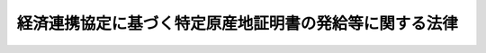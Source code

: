 .. _H16HO143:

========================================================
経済連携協定に基づく特定原産地証明書の発給等に関する法律
========================================================

.. raw:: html
    
    
    <b>経済連携協定に基づく特定原産地証明書の発給等に関する法律<br>
    （平成十六年十一月二十五日法律第百四十三号）</b><br><br><div align="right">最終改正：平成二一年七月一七日法律第八四号</div><br><a name="0000000000000000000000000000000000000000000000000000000000000000000000000000000"></a>
    <br>
    　<a href="#1000000000001000000000000000000000000000000000000000000000000000000000000000000" target="data">第一章　総則（第一条・第二条）</a>
    <br>
    　<a href="#1000000000002000000000000000000000000000000000000000000000000000000000000000000" target="data">第二章　第一種特定原産地証明書の発給等（第三条―第七条）</a>
    <br>
    　<a href="#1000000000002002000000000000000000000000000000000000000000000000000000000000000" target="data">第二章の二　第二種特定原産地証明書を作成する者の認定等（第七条の二―第七条の十三）</a>
    <br>
    　<a href="#1000000000003000000000000000000000000000000000000000000000000000000000000000000" target="data">第三章　指定発給機関（第八条―第二十五条）  </a>
    <br>
    　<a href="#1000000000004000000000000000000000000000000000000000000000000000000000000000000" target="data">第四章　第一種特定原産地証明書の発給の決定の取消し等（第二十六条―第二十九条）    </a>
    <br>
    　<a href="#1000000000005000000000000000000000000000000000000000000000000000000000000000000" target="data">第五章　雑則（第三十条―第三十三条の三）  </a>
    <br>
    　<a href="#1000000000006000000000000000000000000000000000000000000000000000000000000000000" target="data">第六章　罰則（第三十四条―第四十条） </a>
    <br>
    　<a href="#5000000000000000000000000000000000000000000000000000000000000000000000000000000" target="data">附則</a>
    <br><p>　　　<b><a name="1000000000001000000000000000000000000000000000000000000000000000000000000000000">第一章　総則</a>
    </b>
    </p><p>
    </p><div class="arttitle"><a name="1000000000000000000000000000000000000000000000000100000000000000000000000000000">（目的）</a>
    </div><div class="item"><b>第一条</b>
    <a name="1000000000000000000000000000000000000000000000000100000000001000000000000000000"></a>
    　この法律は、経済連携協定の適確な実施を確保するため、特定原産地証明書の発給等を適正かつ確実に行うための措置を講じ、もって我が国の輸出貿易の健全な発展に寄与することを目的とする。
    </div>
    
    <p>
    </p><div class="arttitle"><a name="1000000000000000000000000000000000000000000000000200000000000000000000000000000">（定義）</a>
    </div><div class="item"><b>第二条</b>
    <a name="1000000000000000000000000000000000000000000000000200000000001000000000000000000"></a>
    　この法律において「経済連携協定」とは、世界貿易機関を設立するマラケシュ協定附属書一Ａの千九百九十四年の関税及び貿易に関する一般協定第二十四条８（ｂ）に規定する自由貿易地域を設定するための措置その他貿易の自由化、投資の円滑化等の措置を総合的に講ずることにより我が国と我が国以外の締約国との間の経済上の連携を強化する条約その他の国際約束であって、その適確な実施を確保するためこの法律に基づく措置を講ずることが必要なものをいう。
    </div>
    <div class="item"><b><a name="1000000000000000000000000000000000000000000000000200000000002000000000000000000">２</a>
    </b>
    　この法律において「特定原産品」とは、本邦から経済連携協定の締約国たる外国（以下この項において「締約国」という。）又は経済連携協定の規定により当該締約国の<a href="/cgi-bin/idxrefer.cgi?H_FILE=%8f%ba%93%f1%8b%e3%96%40%98%5a%88%ea&amp;REF_NAME=%8a%d6%90%c5%96%40&amp;ANCHOR_F=&amp;ANCHOR_T=" target="inyo">関税法</a>
    令（<a href="/cgi-bin/idxrefer.cgi?H_FILE=%8f%ba%93%f1%8b%e3%96%40%98%5a%88%ea&amp;REF_NAME=%8a%d6%90%c5%96%40&amp;ANCHOR_F=&amp;ANCHOR_T=" target="inyo">関税法</a>
    （昭和二十九年法律第六十一号）、<a href="/cgi-bin/idxrefer.cgi?H_FILE=%96%be%8e%6c%8e%4f%96%40%8c%dc%8e%6c&amp;REF_NAME=%8a%d6%90%c5%92%e8%97%a6%96%40&amp;ANCHOR_F=&amp;ANCHOR_T=" target="inyo">関税定率法</a>
    （明治四十三年法律第五十四号）その他の関税に関する法律に相当する法令をいう。第三十一条において同じ。）が適用される当該締約国以外の外国（以下この項において「協定適用国」という。）に輸出される物品であって、当該経済連携協定に基づく関税率の適用を受けるための要件（当該締約国又は協定適用国（以下「締約国等」という。）において当該経済連携協定に基づく関税率を適用することに関して権限を有する当局（以下「権限ある当局」という。）のみが確認できるものを除く。）を満たすものをいう。
    </div>
    <div class="item"><b><a name="1000000000000000000000000000000000000000000000000200000000003000000000000000000">３</a>
    </b>
    　この法律において「第一種特定原産地証明書」とは、本邦から政令で定める経済連携協定の締約国等に輸出される物品が特定原産品であることを当該締約国等の権限ある当局に対し証明する書類であって、経済産業大臣が発給し、又は当該経済連携協定に基づく国の事務として第八条第一項の指定発給機関が発給するものをいう。
    </div>
    <div class="item"><b><a name="1000000000000000000000000000000000000000000000000200000000004000000000000000000">４</a>
    </b>
    　この法律において「第二種特定原産地証明書」とは、本邦から政令で定める経済連携協定の締約国等に輸出される物品が特定原産品であることを当該締約国等の権限ある当局に対し証明する書類であって、第七条の二第一項の規定により当該物品の輸出をしようとする者が作成するものをいう。
    </div>
    <div class="item"><b><a name="1000000000000000000000000000000000000000000000000200000000005000000000000000000">５</a>
    </b>
    　この法律において「特定原産地証明書」とは、第一種特定原産地証明書及び第二種特定原産地証明書をいう。
    </div>
    
    
    <p>　　　<b><a name="1000000000002000000000000000000000000000000000000000000000000000000000000000000">第二章　第一種特定原産地証明書の発給等</a>
    </b>
    </p><p>
    </p><div class="arttitle"><a name="1000000000000000000000000000000000000000000000000300000000000000000000000000000">（第一種特定原産地証明書の発給の申請）</a>
    </div><div class="item"><b>第三条</b>
    <a name="1000000000000000000000000000000000000000000000000300000000001000000000000000000"></a>
    　前条第三項の政令で定める経済連携協定の締約国等に輸出される物品について、その輸出をしようとする者その他経済産業省令で定める者は、経済産業大臣に対し、第一種特定原産地証明書の発給を申請することができる。
    </div>
    <div class="item"><b><a name="1000000000000000000000000000000000000000000000000300000000002000000000000000000">２</a>
    </b>
    　前項の発給を受けようとする者（以下「発給申請者」という。）は、同項の物品の最終の仕向国（第七条の九第二項及び第二十八条において単に「仕向国」という。）を特定する事項その他の経済産業省令で定める事項を記載した申請書（以下「発給申請書」という。）に、当該物品が特定原産品であることを明らかにする資料を添えて、これを経済産業大臣に提出しなければならない。
    </div>
    <div class="item"><b><a name="1000000000000000000000000000000000000000000000000300000000003000000000000000000">３</a>
    </b>
    　発給申請者がその申請に係る物品の生産者でない場合には、当該発給申請者は、当該生産者に、その同意を得て、当該物品が特定原産品であることを明らかにする資料を経済産業大臣に直接に提出させることができる。
    </div>
    <div class="item"><b><a name="1000000000000000000000000000000000000000000000000300000000004000000000000000000">４</a>
    </b>
    　発給申請者は、前項の規定により生産者が同項の資料を提出したときは、発給申請書にその旨を記載することをもって第二項の規定による資料の提出に代えることができる。
    </div>
    <div class="item"><b><a name="1000000000000000000000000000000000000000000000000300000000005000000000000000000">５</a>
    </b>
    　発給申請者がその申請に係る物品（前条第三項の政令で定める経済連携協定のうち政令で定めるものの締約国等に輸出されるものに限る。）の生産者でない場合には、当該発給申請者は、第二項の規定による資料の提出に代えて、当該生産者その他経済産業省令で定める者から、その同意を得て、当該物品が特定原産品であることを誓約する書面（以下「第一種原産品誓約書」という。）の交付を受け、これを経済産業大臣に提出することができる。
    </div>
    <div class="item"><b><a name="1000000000000000000000000000000000000000000000000300000000006000000000000000000">６</a>
    </b>
    　前項の第一種原産品誓約書には、同項の物品が特定原産品であることを誓約する旨及び次に掲げる事項が記載されていなければならない。
    <div class="number"><b><a name="1000000000000000000000000000000000000000000000000300000000006000000001000000000">一</a>
    </b>
    　第一種原産品誓約書を交付する者の氏名又は名称及び住所
    </div>
    <div class="number"><b><a name="1000000000000000000000000000000000000000000000000300000000006000000002000000000">二</a>
    </b>
    　第一種原産品誓約書の交付年月日
    </div>
    <div class="number"><b><a name="1000000000000000000000000000000000000000000000000300000000006000000003000000000">三</a>
    </b>
    　物品の品名
    </div>
    <div class="number"><b><a name="1000000000000000000000000000000000000000000000000300000000006000000004000000000">四</a>
    </b>
    　その他経済産業省令で定める事項
    </div>
    </div>
    <div class="item"><b><a name="1000000000000000000000000000000000000000000000000300000000007000000000000000000">７</a>
    </b>
    　第一項の申請の手続、発給申請書の様式、第三項の規定による資料の提出の手続及び第一種原産品誓約書の様式に関し必要な事項は、経済産業省令で定める。
    </div>
    
    <p>
    </p><div class="arttitle"><a name="1000000000000000000000000000000000000000000000000400000000000000000000000000000">（第一種特定原産地証明書の発給）</a>
    </div><div class="item"><b>第四条</b>
    <a name="1000000000000000000000000000000000000000000000000400000000001000000000000000000"></a>
    　経済産業大臣は、前条第一項の申請があった場合には、経済産業省令で定めるところにより審査を行い、同項の物品が特定原産品であると認めるときは、遅滞なく、経済産業省令で定める標章を付した第一種特定原産地証明書を発給しなければならない。
    </div>
    <div class="item"><b><a name="1000000000000000000000000000000000000000000000000400000000002000000000000000000">２</a>
    </b>
    　経済産業大臣は、前項の発給に際し、第一種特定原産地証明書の発給を受ける者に、その者が当該発給に係る経済連携協定上留意すべき事項として経済産業省令で定める事項を記載した書面を交付しなければならない。
    </div>
    <div class="item"><b><a name="1000000000000000000000000000000000000000000000000400000000003000000000000000000">３</a>
    </b>
    　経済産業大臣は、前条第三項の規定により提出された資料について審査を行い、第一種特定原産地証明書を発給したときは、当該第一種特定原産地証明書の発給後速やかに、当該資料を提出した生産者（以下「証明資料提出者」という。）に対し、その旨及びその年月日を通知するとともに、当該証明資料提出者が当該発給に係る経済連携協定上留意すべき事項として経済産業省令で定める事項を記載した書面を交付しなければならない。
    </div>
    <div class="item"><b><a name="1000000000000000000000000000000000000000000000000400000000004000000000000000000">４</a>
    </b>
    　経済産業大臣は、前条第五項の規定により第一種原産品誓約書の提出を受けたときは、当該第一種原産品誓約書を発給申請者に交付した者（以下「第一種原産品誓約書交付者」という。）に対し、その旨を通知しなければならない。
    </div>
    <div class="item"><b><a name="1000000000000000000000000000000000000000000000000400000000005000000000000000000">５</a>
    </b>
    　経済産業大臣は、前条第五項の規定により提出された第一種原産品誓約書について審査を行い、第一種特定原産地証明書を発給したときは、当該第一種特定原産地証明書の発給後速やかに、当該第一種原産品誓約書交付者に対し、その旨及びその年月日を通知するとともに、当該第一種原産品誓約書交付者が当該発給に係る経済連携協定上留意すべき事項として経済産業省令で定める事項を記載した書面を交付しなければならない。
    </div>
    <div class="item"><b><a name="1000000000000000000000000000000000000000000000000400000000006000000000000000000">６</a>
    </b>
    　前各項に定めるもののほか、第一種特定原産地証明書の様式及び発給、再発給その他の手続に関し必要な事項は、経済産業省令で定める。
    </div>
    
    <p>
    </p><div class="arttitle"><a name="1000000000000000000000000000000000000000000000000500000000000000000000000000000">（発給申請書等の保存）</a>
    </div><div class="item"><b>第五条</b>
    <a name="1000000000000000000000000000000000000000000000000500000000001000000000000000000"></a>
    　経済産業大臣は、政令で定めるところにより、発給申請者及び証明資料提出者から提出された発給申請書及び第一種原産品誓約書並びに資料を保存しなければならない。
    </div>
    
    <p>
    </p><div class="arttitle"><a name="1000000000000000000000000000000000000000000000000600000000000000000000000000000">（特定原産品でなかったこと等の通知）</a>
    </div><div class="item"><b>第六条</b>
    <a name="1000000000000000000000000000000000000000000000000600000000001000000000000000000"></a>
    　第一種特定原産地証明書の発給を受けた者（以下「証明書受給者」という。）は、当該第一種特定原産地証明書の発給を受けた日以後経済産業省令で定める期間を経過する日までの間において次に掲げる事実を知ったときは、経済産業大臣その他経済産業省令で定める者に対し、遅滞なくその旨を書面により通知しなければならない。ただし、その事実が第二号又は第三号に掲げるものであって経済産業省令で定める軽微なものであるときは、この限りでない。
    <div class="number"><b><a name="1000000000000000000000000000000000000000000000000600000000001000000001000000000">一</a>
    </b>
    　当該第一種特定原産地証明書の発給を受けた物品が特定原産品でなかったこと。
    </div>
    <div class="number"><b><a name="1000000000000000000000000000000000000000000000000600000000001000000002000000000">二</a>
    </b>
    　前号に掲げるもののほか、当該証明書受給者が提出した発給申請書の記載、資料の内容又は第一種原産品誓約書の記載に誤りがあったことにより当該第一種特定原産地証明書の記載に誤りが生じたこと。
    </div>
    <div class="number"><b><a name="1000000000000000000000000000000000000000000000000600000000001000000003000000000">三</a>
    </b>
    　当該第一種特定原産地証明書に記載された事項に変更があったこと。
    </div>
    </div>
    <div class="item"><b><a name="1000000000000000000000000000000000000000000000000600000000002000000000000000000">２</a>
    </b>
    　第四条第三項の規定により通知を受けた証明資料提出者（以下「特定証明資料提出者」という。）は、当該通知に係る証明書受給者が当該通知に係る第一種特定原産地証明書の発給を受けた日以後前項の経済産業省令で定める期間を経過する日までの間において次に掲げる事実を知ったときは、経済産業大臣その他経済産業省令で定める者に対し、遅滞なくその旨を書面により通知しなければならない。ただし、その事実が第二号に掲げるものであって経済産業省令で定める軽微なものであるときは、この限りでない。
    <div class="number"><b><a name="10000000000000000000000000000000000000000000000006000000000020000000010%E6%9C%9F%E9%96%93%E3%82%92%E7%B5%8C%E9%81%8E%E3%81%99%E3%82%8B%E6%97%A5%E3%81%BE%E3%81%A7%E3%81%AE%E9%96%93%E3%80%81%E4%BF%9D%E5%AD%98%E3%81%97%E3%81%AA%E3%81%91%E3%82%8C%E3%81%B0%E3%81%AA%E3%82%89%E3%81%AA%E3%81%84%E3%80%82%E3%81%9F%E3%81%A0%E3%81%97%E3%80%81%E5%BD%93%E8%A9%B2%E4%BA%A4%E4%BB%98%E3%81%AE%E6%97%A5%E3%81%8B%E3%82%89%E5%BD%93%E8%A9%B2%E7%AC%AC%E4%B8%80%E7%A8%AE%E5%8E%9F%E7%94%A3%E5%93%81%E8%AA%93%E7%B4%84%E6%9B%B8%E3%81%AB%E4%BF%82%E3%82%8B%E7%AC%AC%E4%B8%80%E7%A8%AE%E7%89%B9%E5%AE%9A%E5%8E%9F%E7%94%A3%E5%9C%B0%E8%A8%BC%E6%98%8E%E6%9B%B8%E3%81%AE%E7%99%BA%E7%B5%A6%E3%81%8C%E3%81%95%E3%82%8C%E3%82%8B%E3%81%9F%E3%82%81%E3%81%AB%E9%80%9A%E5%B8%B8%E5%BF%85%E8%A6%81%E3%81%A8%E8%AA%8D%E3%82%81%E3%82%89%E3%82%8C%E3%82%8B%E6%9C%9F%E9%96%93%E3%82%92%E7%B5%8C%E9%81%8E%E3%81%99%E3%82%8B%E6%97%A5%E3%81%BE%E3%81%A7%E3%81%AE%E9%96%93%E3%81%AB%E7%AC%AC%E5%9B%9B%E6%9D%A1%E7%AC%AC%E4%BA%94%E9%A0%85%E3%81%AE%E8%A6%8F%E5%AE%9A%E3%81%AB%E3%82%88%E3%82%8B%E5%BD%93%E8%A9%B2%E7%AC%AC%E4%B8%80%E7%A8%AE%E7%89%B9%E5%AE%9A%E5%8E%9F%E7%94%A3%E5%9C%B0%E8%A8%BC%E6%98%8E%E6%9B%B8%E3%82%92%E7%99%BA%E7%B5%A6%E3%81%97%E3%81%9F%E6%97%A8%E3%81%AE%E9%80%9A%E7%9F%A5%E3%82%92%E5%8F%97%E3%81%91%E3%81%AA%E3%81%8B%E3%81%A3%E3%81%9F%E3%81%A8%E3%81%8D%E3%81%AF%E3%80%81%E3%81%93%E3%81%AE%E9%99%90%E3%82%8A%E3%81%A7%E3%81%AA%E3%81%84%E3%80%82%0A&lt;/DIV&gt;%0A%0A%0A&lt;P&gt;%E3%80%80%E3%80%80%E3%80%80&lt;B&gt;&lt;A%20NAME=">第二章の二　第二種特定原産地証明書を作成する者の認定等</a>
    </b>
    <p>
    </p><div class="arttitle"><a name="1000000000000000000000000000000000000000000000000700200000000000000000000000000">（認定）</a>
    </div><div class="item"><b>第七条の二</b>
    <a name="1000000000000000000000000000000000000000000000000700200000001000000000000000000"></a>
    　第二条第四項の政令で定める経済連携協定の締約国等に輸出される物品について、その輸出をしようとする者は、当該経済連携協定ごとに、経済産業大臣の認定を受けて、第二種特定原産地証明書の作成をすることができる。
    </div>
    <div class="item"><b><a name="1000000000000000000000000000000000000000000000000700200000002000000000000000000">２</a>
    </b>
    　前項の認定を受けようとする者（第七条の四第一項及び第三十六条第四号において「認定申請者」という。）は、次に掲げる事項を記載した申請書（次項及び同号において「認定申請書」という。）に、第七条の四第一項に規定する認定の基準に適合していることを証する書類その他経済産業省令で定める書類を添えて、これを経済産業大臣に提出しなければならない。
    <div class="number"><b><a name="1000000000000000000000000000000000000000000000000700200000002000000001000000000">一</a>
    </b>
    　氏名又は名称及び住所
    </div>
    <div class="number"><b><a name="1000000000000000000000000000000000000000000000000700200000002000000002000000000">二</a>
    </b>
    　第二種特定原産地証明書の作成に係る業務を行う事務所の所在地
    </div>
    <div class="number"><b><a name="1000000000000000000000000000000000000000000000000700200000002000000003000000000">三</a>
    </b>
    　認定の申請に係る経済連携協定の名称
    </div>
    <div class="number"><b><a name="1000000000000000000000000000000000000000000000000700200000002000000004000000000">四</a>
    </b>
    　前項の物品の品名
    </div>
    <div class="number"><b><a name="1000000000000000000000000000000000000000000000000700200000002000000005000000000">五</a>
    </b>
    　その他経済産業省令で定める事項
    </div>
    </div>
    <div class="item"><b><a name="1000000000000000000000000000000000000000000000000700200000003000000000000000000">３</a>
    </b>
    　前二項に定めるもののほか、第一項の認定の申請の手続及び認定申請書の様式に関し必要な事項は、経済産業省令で定める。
    </div>
    
    <p>
    </p><div class="arttitle"><a name="1000000000000000000000000000000000000000000000000700300000000000000000000000000">（欠格条項）</a>
    </div><div class="item"><b>第七条の三</b>
    <a name="1000000000000000000000000000000000000000000000000700300000001000000000000000000"></a>
    　次の各号のいずれかに該当する者は、前条第一項の認定を受けることができない。
    <div class="number"><b><a name="1000000000000000000000000000000000000000000000000700300000001000000001000000000">一</a>
    </b>
    　この法律又はこの法律に基づく命令の規定に違反し、罰金以上の刑に処せられ、その執行を終わり、又は執行を受けることがなくなった日から一年を経過しない者
    </div>
    <div class="number"><b><a name="1000000000000000000000000000000000000000000000000700300000001000000002000000000">二</a>
    </b>
    　第七条の十三第一項の規定により認定を取り消され、その取消しの日から一年を経過しない者
    </div>
    <div class="number"><b><a name="1000000000000000000000000000000000000000000000000700300000001000000003000000000">三</a>
    </b>
    　法人であって、その業務を行う役員のうちに前二号のいずれかに該当する者があるもの
    </div>
    </div>
    
    <p>
    </p><div class="arttitle"><a name="1000000000000000000000000000000000000000000000000700400000000000000000000000000">（認定の基準等）</a>
    </div><div class="item"><b>第七条の四</b>
    <a name="1000000000000000000000000000000000000000000000000700400000001000000000000000000"></a>
    　経済産業大臣は、認定申請者が第二種特定原産地証明書の作成に係る業務を適正かつ確実に行うに足りる知識及び能力を有するものとし定ごとに経済産業省令で定める基準に適合していると認めるときでなければ、その認定をしてはならない。
    </div>
    <div class="item"><b><a name="1000000000000000000000000000000000000000000000000700400000002000000000000000000">２</a>
    </b>
    　経済産業大臣は、前項の認定をしたときは、遅滞なく、認定を受けた者（以下「認定輸出者」という。）に対し、当該認定に係る経済連携協定ごとの認定番号を経済産業省令で定める方法により通知するとともに、当該認定輸出者が当該認定に係る経済連携協定上留意すべき事項として経済産業省令で定める事項を記載した書面を交付しなければならない。
    </div>
    <div class="item"><b><a name="1000000000000000000000000000000000000000000000000700400000003000000000000000000">３</a>
    </b>
    　前項に定めるもののほか、第一項の認定の手続に関し必要な事項は、経済産業省令で定める。
    </div>
    
    <p>
    </p><div class="arttitle"><a name="1000000000000000000000000000000000000000000000000700500000000000000000000000000">（認定の更新）</a>
    </div><div class="item"><b>第七条の五</b>
    <a name="1000000000000000000000000000000000000000000000000700500000001000000000000000000"></a>
    　第七条の二第一項の認定は、経済産業省令で定める期間ごとにその更新を受けなければ、その期間の経過によって、その効力を失う。
    </div>
    <div class="item"><b><a name="1000000000000000000000000000000000000000000000000700500000002000000000000000000">２</a>
    </b>
    　第七条の二第二項及び第三項並びに前二条の規定は、前項の認定の更新について準用する。
    </div>
    
    <p>
    </p><div class="arttitle"><a name="1000000000000000000000000000000000000000000000000700600000000000000000000000000">（変更の届出）</a>
    </div><div class="item"><b>第七条の六</b>
    <a name="1000000000000000000000000000000000000000000000000700600000001000000000000000000"></a>
    　認定輸出者は、第七条の二第二項第一号に掲げる事項に変更があったときは遅滞なく、同項第二号又は第四号に掲げる事項を変更しようとするときはあらかじめ、その旨を経済産業大臣に届け出なければならない。
    </div>
    
    <p>
    </p><div class="arttitle"><a name="1000000000000000000000000000000000000000000000000700700000000000000000000000000">（帳簿の記載）</a>
    </div><div class="item"><b>第七条の七</b>
    <a name="1000000000000000000000000000000000000000000000000700700000001000000000000000000"></a>
    　認定輸出者は、経済産業省令で定めるところにより、帳簿を備え、第二種特定原産地証明書の作成に関し経済産業省令で定める事項を記載し、これを保存しなければならない。
    </div>
    
    <p>
    </p><div class="arttitle"><a name="1000000000000000000000000000000000000000000000000700800000000000000000000000000">（第二種原産品誓約書の交付を受けた認定輸出者による通知等）</a>
    </div><div class="item"><b>第七条の八</b>
    <a name="1000000000000000000000000000000000000000000000000700800000001000000000000000000"></a>
    　認定輸出者が第二種特定原産地証明書の作成に係る物品の生過する日までの間において次に掲げる事実を知ったときは、経済産業大臣に対し、遅滞なくその旨を書面により通知しなければならない。ただし、その事実が第二号若しくは第三号に掲げるものであって経済産業省令で定める軽微なものであるとき、又は当該第二種特定原産地証明書を当該証明の用に供しないこととしたときは、この限りでない。
    <div class="number"><b><a name="1000000000000000000000000000000000000000000000000700900000001000000001000000000">一</a>
    </b>
    　当該第二種特定原産地証明書が作成された物品が特定原産品でなかったこと。
    </div>
    <div class="number"><b><a name="1000000000000000000000000000000000000000000000000700900000001000000002000000000">二</a>
    </b>
    　前号に掲げるもののほか、当該第二種特定原産地証明書の記載に誤りがあったこと。
    </div>
    <div class="number"><b><a name="1000000000000000000000000000000000000000000000000700900000001000000003000000000">三</a>
    </b>
    　当該第二種特定原産地証明書に記載された事項に変更があったこと。
    </div>
    </div>
    <div class="item"><b><a name="1000000000000000000000000000000000000000000000000700900000002000000000000000000">２</a>
    </b>
    　経済産業大臣は、前項の通知（同項第一号に掲げる事実に係るものに限る。）を受けたときは、当該第二種特定原産地証明書が作成された物品の仕向国の権限ある当局に対し、速やかにその旨を通報しなければならない。
    </div>
    
    <p>
    </p><div class="arttitle"><a name="1000000000000000000000000000000000000000000000000701000000000000000000000000000">（書類の保存）</a>
    </div><div class="item"><b>第七条の十</b>
    <a name="1000000000000000000000000000000000000000000000000701000000001000000000000000000"></a>
    　認定輸出者は、第二種特定原産地証明書を作成した物品に関する書類で経済産業省令で定めるものを、当該第二種特定原産地証明書の作成の日以後経済産業省令で定める期間を経過する日までの間、保存しなければならない。ただし、当該第二種特定原産地証明書を当該証明の用に供しないこととしたときは、この限りでない。
    </div>
    <div class="item"><b><a name="1000000000000000000000000000000000000000000000000701000000002000000000000000000">２</a>
    </b>
    　第二種原産品誓約書交付者は、第二種特定原産地証明書の作成の用に供された第二種原産品誓約書に係る物品に関する書類で経済産業省令で定めるものを、当該第二種原産品誓約書の交付の日以後経済産業省令で定める期間を経過する日までの間、保存しなければならない。ただし、当該交付の日から当該第二種原産品誓約書に係る第二種特定原産地証明書の作成がされるために通常必要と認められる期間を経過する日までの間に第七条の八第一項の規定による当該第二種特定原産地証明書を作成した旨の通知を受けなかったとき、又は同条第二項の通知を受けたときは、この限りでない。
    </div>
    
    <p>
    </p><div class="arttitle"><a name="1000000000000000000000000000000000000000000000000701100000000000000000000000000">（認定輸出者に対する命令）</a>
    </div><div class="item"><b>第七条の十一</b>
    <a name="1000000000000000000000000000000000000000000000000701100000001000000000000000000"></a>
    　経済産業大臣は、その認定に係る経済連携協定及びこの法律の適正な実施を確保するため必要があると認めるときは、認定輸出者に対し、その第二種特定立入検査の権限は、犯罪捜査のために認められたものと解してはならない。
    </div>
    
    <p>
    </p><div class="arttitle"><a name="1000000000000000000000000000000000000000000000000701300000000000000000000000000">（認定の取消し）</a>
    </div><div class="item"><b>第七条の十三</b>
    <a name="1000000000000000000000000000000000000000000000000701300000001000000000000000000"></a>
    　経済産業大臣は、認定輸出者が次の各号のいずれかに該当するときは、その認定を取り消すことができる。
    <div class="number"><b><a name="1000000000000000000000000000000000000000000000000701300000001000000001000000000">一</a>
    </b>
    　第七条の三第一号又は第三号のいずれかに該当するに至ったとき。
    </div>
    <div class="number"><b><a name="1000000000000000000000000000000000000000000000000701300000001000000002000000000">二</a>
    </b>
    　第七条の四第一項に規定する認定の基準に適合しなくなったとき。
    </div>
    <div class="number"><b><a name="1000000000000000000000000000000000000000000000000701300000001000000003000000000">三</a>
    </b>
    　第七条の六又は第七条の七の規定に違反したとき。
    </div>
    <div class="number"><b><a name="1000000000000000000000000000000000000000000000000701300000001000000004000000000">四</a>
    </b>
    　第七条の八第一項又は第二項の規定に違反して、第二種原産品誓約書交付者に対し、通知しなかったとき。
    </div>
    <div class="number"><b><a name="1000000000000000000000000000000000000000000000000701300000001000000005000000000">五</a>
    </b>
    　第七条の九第一項の規定に違反して、経済産業大臣に対し、通知しなかったとき。
    </div>
    <div class="number"><b><a name="1000000000000000000000000000000000000000000000000701300000001000000006000000000">六</a>
    </b>
    　第七条の十一の規定による命令に違反したとき。
    </div>
    <div class="number"><b><a name="1000000000000000000000000000000000000000000000000701300000001000000007000000000">七</a>
    </b>
    　不正の手段により第七条の二第一項の認定（第七条の五第一項の認定の更新を含む。）を受けたとき。
    </div>
    <div class="number"><b><a name="1000000000000000000000000000000000000000000000000701300000001000000008000000000">八</a>
    </b>
    　前各号に掲げるもののほか、この法律又はこの法律に基づく命令の規定に違反したとき。
    </div>
    </div>
    <div class="item"><b><a name="1000000000000000000000000000000000000000000000000701300000002000000000000000000">２</a>
    </b>
    　経済産業大臣は、前項の規定により認定を取り消したときは、経済産業省令で定めるところにより、遅滞なく、その理由を示して、その旨を当該認定を受けていた者に通知しなければならない。
    </div>
    
    
    <p>　　　<b><a name="1000000000003000000000000000000000000000000000000000000000000000000000000000000">第三章　指定発給機関</a>
    </b>
    </p><p>
    <di><p>
    </p><div class="arttitle"><a name="1000000000000000000000000000000000000000000000000900000000000000000000000000000">（指定）</a>
    </div><div class="item"><b>第九条</b>
    <a name="1000000000000000000000000000000000000000000000000900000000001000000000000000000"></a>
    　前条第一項の規定による指定（以下単に「指定」という。）は、第二条第三項の政令で定める経済連携協定ごとに、かつ、経済産業省令で定める物品の区分ごとに、経済産業省令で定めるところにより、発給事務を行おうとする者の申請により行う。
    </div>
    
    <p>
    </p><div class="arttitle"><a name="1000000000000000000000000000000000000000000000001000000000000000000000000000000">（欠格条項）</a>
    </div><div class="item"><b>第十条</b>
    <a name="1000000000000000000000000000000000000000000000001000000000001000000000000000000"></a>
    　次の各号のいずれかに該当する者は、指定を受けることができない。
    <div class="number"><b><a name="1000000000000000000000000000000000000000000000001000000000001000000001000000000">一</a>
    </b>
    　この法律又はこの法律に基づく命令の規定に違反し、罰金以上の刑に処せられ、その執行を終わり、又は執行を受けることがなくなった日から二年を経過しない者
    </div>
    <div class="number"><b><a name="1000000000000000000000000000000000000000000000001000000000001000000002000000000">二</a>
    </b>
    　第二十一条の規定により指定を取り消され、その取消しの日から二年を経過しない者
    </div>
    <div class="number"><b><a name="1000000000000000000000000000000000000000000000001000000000001000000003000000000">三</a>
    </b>
    　法人であって、その業務を行う役員のうちに前二号のいずれかに該当する者があるもの
    </div>
    </div>
    
    <p>
    </p><div class="arttitle"><a name="1000000000000000000000000000000000000000000000001100000000000000000000000000000">（指定の基準）</a>
    </div><div class="item"><b>第十一条</b>
    <a name="1000000000000000000000000000000000000000000000001100000000001000000000000000000"></a>
    　経済産業大臣は、第九条の規定により指定の申請をした者が次の各号のいずれにも適合していると認めるときでなければ、その指定をしてはならない。
    <div class="number"><b><a name="1000000000000000000000000000000000000000000000001100000000001000000001000000000">一</a>
    </b>
    　当該申請に係る発給事務を適確かつ円滑に実施するに足りる経理的基礎及び技術的能力を有するものとして、経済産業省令で定める基準に適合するものであること。
    </div>
    <div class="number"><b><a name="1000000000000000000000000000000000000000000000001100000000001000000002000000000">二</a>
    </b>
    　特定の者に支配されていないものその他発給事務の実施が不公正になるおそれがないものとして、経済産業省令で定める基準に適合するものであること。
    </div>
    <div class="number"><b><a name="1000000000000000000000000000000000000000000000001100000000001000000003000000000">三</a>
    </b>
    　当該申請に係る経済連携協定の円滑な実施を妨げるものでないこと。
    </div>
    </div>
    
    <p>
    </p><div class="arttitle"><a name="1000000000000000000000000000000000000000000000001200000000000000000000000000000">（指定の更新）</a>
    </div><div class="item"><b>第十二条</b>
    <a name="1000000000000000000000000000000000000000000000001200000000001000000000000000000"></a>
    　指定は、三年を下らない政令で定める期間ごとにその更新を受けなければ、その期間の経過によって、その効力を失う。
    </div>
    <div class="item"><b><a name="1000000000000000000000000000000000000000000000001200000000002000000000000000000">２</a>
    </b>
    　前三条の規定は、前項の指定の更新について準用する。
    </div>
    
    <p>
    </p><div class="arttitle"><a name="1000000000000000000000000000000000000000000000001300000000000000000000000000000">（変更の届出）</a>
    </div><div class="item"><b>第十三条</b>
    <a name="1000000000000000000000000000000000000000000000001300000000001000000000000000000"></a>
    　指定発給機関は変更しようとするときは、変更しようとする日の二週間前までに、その旨を経済産業大臣に届け出なければならない。
    </div>
    
    <p>
    </p><div class="arttitle"><a name="1000000000000000000000000000000000000000000000001400000000000000000000000000000">（発給事務規程）</a>
    </div><div class="item"><b>第十四条</b>
    <a name="1000000000000000000000000000000000000000000000001400000000001000000000000000000"></a>
    　指定発給機関は、発給事務に関する規程（以下「発給事務規程」という。）を定め、発給事務の開始前に、経済産業大臣の認可を受けなければならない。これを変更しようとするときも、同様とする。
    </div>
    <div class="item"><b><a name="1000000000000000000000000000000000000000000000001400000000002000000000000000000">２</a>
    </b>
    　発給事務規程で定めるべき事項は、経済産業省令で定める。
    </div>
    <div class="item"><b><a name="1000000000000000000000000000000000000000000000001400000000003000000000000000000">３</a>
    </b>
    　経済産業大臣は、第一項の認可をした発給事務規程が発給事務の公正な遂行上不適当となったと認めるときは、指定発給機関に対し、その発給事務規程を変更すべきことを命ずることができる。
    </div>
    
    <p>
    </p><div class="arttitle"><a name="1000000000000000000000000000000000000000000000001500000000000000000000000000000">（帳簿の記載）</a>
    </div><div class="item"><b>第十五条</b>
    <a name="1000000000000000000000000000000000000000000000001500000000001000000000000000000"></a>
    　指定発給機関は、経済産業省令で定めるところにより、帳簿を備え、第一種特定原産地証明書の発給に関し経済産業省令で定める事項を記載し、これを保存しなければならない。
    </div>
    
    <p>
    </p><div class="arttitle"><a name="1000000000000000000000000000000000000000000000001600000000000000000000000000000">（秘密保持義務等）</a>
    </div><div class="item"><b>第十六条</b>
    <a name="1000000000000000000000000000000000000000000000001600000000001000000000000000000"></a>
    　指定発給機関の役員（法人でない指定発給機関にあっては、当該指定を受けた者。次項、第二十六条第六項及び第三十九条において同じ。）若しくは職員又はこれらの職にあった者は、発給事務に関して知り得た秘密を漏らし、又は盗用してはならない。
    </div>
    <div class="item"><b><a name="1000000000000000000000000000000000000000000000001600000000002000000000000000000">２</a>
    </b>
    　発給事務に従事する指定発給機関の役員又は職員は、<a href="/cgi-bin/idxrefer.cgi?H_FILE=%96%be%8e%6c%81%5a%96%40%8e%6c%8c%dc&amp;REF_NAME=%8c%59%96%40&amp;ANCHOR_F=&amp;ANCHOR_T=" target="inyo">刑法</a>
    （明治四十年法律第四十五号）その他の罰則の適用については、法令により公務に従事する職員とみなす。
    </div>
    
    <p>
    </p><div class="arttitle"><a name="1000000000000000000000000000000000000000000000001700000000000000000000000000000">（適合命令）</a>
    </div><div class="item"><b>第十七条</b>
    <a name="10%E3%82%92%E5%8F%97%E3%81%91%E3%81%9F%E3%81%A8%E3%81%8D%E3%81%AF%E3%80%81%E7%B5%8C%E6%B8%88%E7%94%A3%E6%A5%AD%E5%A4%A7%E8%87%A3%E3%81%AB%E5%AF%BE%E3%81%97%E3%80%81%E7%9B%B4%E3%81%A1%E3%81%AB%E3%80%81%E3%81%9D%E3%81%AE%E6%97%A8%E3%82%92%E5%A0%B1%E5%91%8A%E3%81%97%E3%81%AA%E3%81%91%E3%82%8C%E3%81%B0%E3%81%AA%E3%82%89%E3%81%AA%E3%81%84%E3%80%82%0A&lt;/DIV&gt;%0A%0A&lt;P&gt;%0A&lt;DIV%20class=" arttitle></a><a name="1000000000000000000000000000000000000000000000002000000000000000000000000000000">（事務の休廃止）</a>
    </div><div class="item"><b>第二十条</b>
    <a name="1000000000000000000000000000000000000000000000002000000000001000000000000000000"></a>
    　指定発給機関は、経済産業大臣の許可を受けなければ、発給事務の全部又は一部を休止し、又は廃止してはならない。
    </div>
    
    <p>
    </p><div class="arttitle"><a name="1000000000000000000000000000000000000000000000002100000000000000000000000000000">（指定の取消し等）</a>
    </div><div class="item"><b>第二十一条</b>
    <a name="1000000000000000000000000000000000000000000000002100000000001000000000000000000"></a>
    　経済産業大臣は、指定発給機関が次の各号のいずれかに該当するときは、その指定を取り消し、又は期間を定めて発給事務の全部若しくは一部の停止を命ずることができる。
    <div class="number"><b><a name="1000000000000000000000000000000000000000000000002100000000001000000001000000000">一</a>
    </b>
    　第十条第一号又は第三号に該当するに至ったとき。
    </div>
    <div class="number"><b><a name="1000000000000000000000000000000000000000000000002100000000001000000002000000000">二</a>
    </b>
    　第十三条、第十五条、第十九条、前条又は第二十六条第五項の規定に違反したとき。
    </div>
    <div class="number"><b><a name="1000000000000000000000000000000000000000000000002100000000001000000003000000000">三</a>
    </b>
    　第十四条第一項の認可を受けた発給事務規程によらないで発給事務を行ったとき。
    </div>
    <div class="number"><b><a name="1000000000000000000000000000000000000000000000002100000000001000000004000000000">四</a>
    </b>
    　第十四条第三項、第十七条又は第十八条の規定による命令に違反したとき。
    </div>
    <div class="number"><b><a name="1000000000000000000000000000000000000000000000002100000000001000000005000000000">五</a>
    </b>
    　正当な理由がないのに第三十条第二項の規定による求めに応じなかったとき。
    </div>
    <div class="number"><b><a name="1000000000000000000000000000000000000000000000002100000000001000000006000000000">六</a>
    </b>
    　不正の手段により第八条第一項の指定（第十二条第一項の指定の更新を含む。）を受けたとき。
    </div>
    </div>
    
    <p>
    </p><div class="arttitle"><a name="1000000000000000000000000000000000000000000000002200000000000000000000000000000">（発給事務の引継ぎ等）</a>
    </div><div class="item"><b>第二十二条</b>
    <a name="1000000000000000000000000000000000000000000000002200000000001000000000000000000"></a>
    　次に掲げる場合であって、経済産業大臣が発給事務の全部又は一部を自ら行う場合における発給事務の引継ぎその他の必要な事項については、経済産業省令で定める。
    <div class="number"><b><a name="1000000000000000000000000000000000000000000000002200000000001000000001000000000">一</a>
    </b>
    　指定発給機関が第二十条の許可を受けて発給事務の全部又は一部を休止し、又は廃止した場合
    </div>
    <div class="number"><b><a name="1000000000000000000000000000000000000000000000002200000000001000000002000000000">二</a>
    </b>
    　前条の規定により指定を取り消し、又は指定発給機関に対し発給事務の全部若しくは一部の停止を命じた場合
    </div>
    <div class="number"><b><a name="1000000000000000000000000000000000000000000000002200000000001000000003000000000">三</a>
    </b>
    　指定発給機関が天災その他の事由により発給事務の全部又は一部を実施することが困難となった場合
    </div>
    </div>
    
    <p>
    </p><div class="arttitle"><a name="1000000000000000000000000000000000000000000000002300000000000000000000000000000">（指定発給機関に対する立入検査等）</a>
    </div><div class="item"><b>第二十三条</b>
    <a name="1000000000000000000000000000000000000000000000002300000000001000000000000000000"></a>
    　経済産業大臣は、この法律の施行に必要な限度において、指定発給機関に対し、発給事務に関し報告をさせ、又はその職員に、指定発給機関の事務所に立ち入り、発給事務の状況若しくは帳簿、書類その他の物件を検査させ、若しくは関係者に質問させることができる。
    </div>
    <div class="item"><b><a name="100000000000000000000000000000%E3%80%81%E9%96%A2%E4%BF%82%E8%80%85%E3%81%AB%E6%8F%90%E7%A4%BA%E3%81%97%E3%81%AA%E3%81%91%E3%82%8C%E3%81%B0%E3%81%AA%E3%82%89%E3%81%AA%E3%81%84%E3%80%82%0A&lt;/DIV&gt;%0A&lt;DIV%20class=" item><b><a name="1000000000000000000000000000000000000000000000002300000000003000000000000000000">３</a>
    </b>
    　第一項の規定による立入検査の権限は、犯罪捜査のために認められたものと解してはならない。
    </a></b></div>
    
    <p>
    </p><div class="arttitle"><a name="1000000000000000000000000000000000000000000000002400000000000000000000000000000">（公示）</a>
    </div><div class="item"><b>第二十四条</b>
    <a name="1000000000000000000000000000000000000000000000002400000000001000000000000000000"></a>
    　経済産業大臣は、指定をしたときは、指定発給機関の名称及び住所、発給事務を行う事務所の所在地並びに指定発給機関が行う発給事務の区分を官報に公示しなければならない。
    </div>
    <div class="item"><b><a name="1000000000000000000000000000000000000000000000002400000000002000000000000000000">２</a>
    </b>
    　経済産業大臣は、次に掲げる場合には、その旨を官報に公示しなければならない。
    <div class="number"><b><a name="1000000000000000000000000000000000000000000000002400000000002000000001000000000">一</a>
    </b>
    　第十三条の規定による届出があったとき。
    </div>
    <div class="number"><b><a name="1000000000000000000000000000000000000000000000002400000000002000000002000000000">二</a>
    </b>
    　第二十条の許可をしたとき。
    </div>
    <div class="number"><b><a name="1000000000000000000000000000000000000000000000002400000000002000000003000000000">三</a>
    </b>
    　第二十一条の規定により指定を取り消し、又は発給事務の全部若しくは一部の停止を命じたとき。
    </div>
    <div class="number"><b><a name="1000000000000000000000000000000000000000000000002400000000002000000004000000000">四</a>
    </b>
    　経済産業大臣が発給事務の全部若しくは一部を自ら行うこととするとき、又は自ら行っていた発給事務の全部若しくは一部を行わないこととするとき。
    </div>
    </div>
    
    <p>
    </p><div class="arttitle"><a name="1000000000000000000000000000000000000000000000002500000000000000000000000000000">（指定発給機関がした処分等に係る不服申立て）</a>
    </div><div class="item"><b>第二十五条</b>
    <a name="1000000000000000000000000000000000000000000000002500000000001000000000000000000"></a>
    　指定発給機関が行う第一種特定原産地証明書の発給に係る処分又はその不作為について不服がある者は、経済産業大臣に対し、<a href="/cgi-bin/idxrefer.cgi?H_FILE=%8f%ba%8e%4f%8e%b5%96%40%88%ea%98%5a%81%5a&amp;REF_NAME=%8d%73%90%ad%95%73%95%9e%90%52%8d%b8%96%40&amp;ANCHOR_F=&amp;ANCHOR_T=" target="inyo">行政不服審査法</a>
    （昭和三十七年法律第百六十号）による審査請求をすることができる。
    </div>
    
    
    <p>　　　<b><a name="1000000000004000000000000000000000000000000000000000000000000000000000000000000">第四章　第一種特定原産地証明書の発給の決定の取消し等</a>
    </b>
    </p><p>
    </p><div class="arttitle"><a name="1000000000000000000000000000000000000000000000002600000000000000000000000000000">（証明書受給者等の報告等）</a>
    </div><div class="item"><b>第二十六条</b>
    <a name="1000000000000000000000000000000000000000000000002600000000001000000000000000000"></a>
    　経済産業大臣は、証明書受給者については第六条第一項各号に掲げる事実、特定証明資料提出者については同条第二項各号に掲げる事実について確認するため必要な限度において、証明書受給者若しくは特定証明資料提出者に対して必要な報告を求め、又はその職員をして証明書受給者若しくは特定証明資料提出者について、当該証明書受給者若しくは特定証明資料提出者の同意を得て、実地にその設備若しくは第七条第一項に規定する書類その他の物件を検査させることができる。
    
    </div>
    <div class="item"><b><a name="1000000000000000000000000000000000000000000000002600000000002000000000000000000">２</a>
    </b>
    　経済産業大臣は、第三条第五項の規定により第一種原産品誓約書の提出を受けて第一種特定原産地証明書を発給したときは、次に掲げる事実について確認するため必要な限度において、第四条第五項の規定による第一種特定原産地証明書を発給した旨の通知を受けた第一種原産品誓約書交付者（以下「特定第一種原産品誓約書交付者」という。）に対して必要な報告を求め、又はその職員をして特定第一種原産品誓約書交付者について、当該特定第一種原産品誓約書交付者の同意を得て、実地にその設備若しくは第七条第二項に規定する書類その他の物件を検査させることができる。
    <div class="number"><b><a name="1000000000000000000000000000000000000000000000002600000000002000000001000000000">一</a>
    </b>
    　当該第一種特定原産地証明書の発給を受けた物品が特定原産品でなかったこと。
    </div>
    <div class="number"><b><a name="1000000000000000000000000000000000000000000000002600000000002000000002000000000">二</a>
    </b>
    　前号に掲げるもののほか、当該第一種原産品誓約書の記載に誤りがあったこと。
    </div>
    </div>
    <div class="item"><b><a name="1000000000000000000000000000000000000000000000002600000000003000000000000000000">３</a>
    </b>
    　経済産業大臣は、指定発給機関が第一種特定原産地証明書を発給した場合には、当該第一種特定原産地証明書を発給した指定発給機関に、前二項の規定による報告を求めさせ、又は検査を行わせることができる。
    </div>
    <div class="item"><b><a name="1000000000000000000000000000000000000000000000002600000000004000000000000000000">４</a>
    </b>
    　経済産業大臣は、前項の規定により指定発給機関に報告を求めさせ、又は検査を行わせる場合には、当該指定発給機関に対し、当該報告を求める事項その他必要な事項を示してこれを実施すべきことを指示するものとする。
    </div>
    <div class="item"><b><a name="1000000000000000000000000000000000000000000000002600000000005000000000000000000">５</a>
    </b>
    　指定発給機関は、前項の指示に従って第三項に規定する報告を求め、又は検査を行ったときは、その結果を経済産業大臣に報告しなければならない。
    </div>
    <div class="item"><b><a name="1000000000000000000000000000000000000000000000002600000000006000000000000000000">６</a>
    </b>
    　指定発給機関の役員若しくは職員又はこれらの職にあった者は、第三項に規定する報告又は検査に関して知り得た秘密を漏らし、又は盗用してはならない。
    </div>
    
    <p>
    </p><div class="arttitle"><a name="1000000000000000000000000000000000000000000000002700000000000000000000000000000">（第一種特定原産地証明書の発給の決定の取消し）</a>
    </div><div class="item"><b>第二十七条</b>
    <a name="1000000000000000000000000000000000000000000000002700000000001000000000000000000"></a>
    　経済産業大臣は、第一種特定原産地証明書の発給を受けた物品が特定原産品でなかったと認めるときは、当該第一種特定原産地証明書の発給の決定を取り消さなければならない。
    </div>
    <div class="item"><b><a name="1000000000000000000000000000000000000000000000002700000000002000000000000000000">２</a>
    </b>
    　経済産業大臣は、証明書受給者、特定証明資料提出者又は特定第一種原産品誓約書交付者が、正当な理由がなく、前条第一項若しくは第二項の報告の求めに応ぜず、若しくは虚偽の報告をし、又は同条第一項若しくは第二項の同意を拒んだときは、当該事案に係る第一種特定原産地証明書の発給の決定を取り消すことができる。
    </div>
    
    <p>
    </p><div class="arttitle"><a name="1000000000000000000000000000000000000000000000002800000000000000000000000000000">（取消しの通報）</a>
    </div><div class="item"><b>第二十八条</b>
    <a name="10000000000000000000000000000000000000000000000028000000000010000000000%E5%A4%A7%E8%87%A3%E3%81%AF%E3%80%81%E7%B7%A0%E7%B4%84%E5%9B%BD%E7%AD%89%E3%81%AB%E7%AC%AC%E4%B8%80%E7%A8%AE%E7%89%B9%E5%AE%9A%E5%8E%9F%E7%94%A3%E5%9C%B0%E8%A8%BC%E6%98%8E%E6%9B%B8%E3%81%AE%E7%99%BA%E7%B5%A6%E3%82%92%E5%8F%97%E3%81%91%E3%81%9F%E7%89%A9%E5%93%81%E3%81%8C%E8%BC%B8%E5%87%BA%E3%81%95%E3%82%8C%E3%81%9F%E5%A0%B4%E5%90%88%E3%81%AB%E3%81%8A%E3%81%84%E3%81%A6%E3%80%81%E5%BD%93%E8%A9%B2%E7%B7%A0%E7%B4%84%E5%9B%BD%E7%AD%89%E3%81%AE%E6%A8%A9%E9%99%90%E3%81%82%E3%82%8B%E5%BD%93%E5%B1%80%E3%81%8B%E3%82%89%E5%BD%93%E8%A9%B2%E7%89%A9%E5%93%81%E3%81%8C%E7%89%B9%E5%AE%9A%E5%8E%9F%E7%94%A3%E5%93%81%E3%81%A7%E3%81%82%E3%82%8B%E3%81%8B%E5%90%A6%E3%81%8B%E3%81%AB%E9%96%A2%E3%81%99%E3%82%8B%E6%83%85%E5%A0%B1%E3%81%AE%E6%8F%90%E4%BE%9B%E3%82%92%E6%B1%82%E3%82%81%E3%82%89%E3%82%8C%E3%81%9F%E5%A0%B4%E5%90%88%E3%81%AB%E3%81%AF%E3%80%81%E6%94%BF%E4%BB%A4%E3%81%A7%E5%AE%9A%E3%82%81%E3%82%8B%E6%9C%9F%E9%96%93%E5%86%85%E3%81%AB%E3%80%81%E3%81%9D%E3%81%AE%E6%B1%82%E3%82%81%E3%81%AB%E5%BF%9C%E3%81%98%E3%81%AA%E3%81%91%E3%82%8C%E3%81%B0%E3%81%AA%E3%82%89%E3%81%AA%E3%81%84%E3%80%82%E3%81%9F%E3%81%A0%E3%81%97%E3%80%81%E5%BD%93%E8%A9%B2%E6%B1%82%E3%82%81%E3%81%AB%E5%BF%9C%E3%81%98%E3%81%A6%E6%8F%90%E4%BE%9B%E3%81%97%E3%82%88%E3%81%86%E3%81%A8%E3%81%99%E3%82%8B%E6%83%85%E5%A0%B1%E3%81%AB%E8%A8%BC%E6%98%8E%E6%9B%B8%E5%8F%97%E7%B5%A6%E8%80%85%E3%80%81%E7%89%B9%E5%AE%9A%E8%A8%BC%E6%98%8E%E8%B3%87%E6%96%99%E6%8F%90%E5%87%BA%E8%80%85%E3%80%81%E7%89%B9%E5%AE%9A%E7%AC%AC%E4%B8%80%E7%A8%AE%E5%8E%9F%E7%94%A3%E5%93%81%E8%AA%93%E7%B4%84%E6%9B%B8%E4%BA%A4%E4%BB%98%E8%80%85%E3%81%9D%E3%81%AE%E4%BB%96%E3%81%AE%E9%96%A2%E4%BF%82%E8%80%85%E3%81%AB%E9%96%A2%E3%81%99%E3%82%8B%E6%83%85%E5%A0%B1%E3%81%8C%E5%90%AB%E3%81%BE%E3%82%8C%E3%81%A6%E3%81%84%E3%82%8B%E5%A0%B4%E5%90%88%E3%81%AB%E3%81%8A%E3%81%84%E3%81%A6%E3%80%81%E5%BD%93%E8%A9%B2%E6%83%85%E5%A0%B1%E3%82%92%E5%BD%93%E8%A9%B2%E7%B7%A0%E7%B4%84%E5%9B%BD%E7%AD%89%E3%81%AE%E6%A8%A9%E9%99%90%E3%81%82%E3%82%8B%E5%BD%93%E5%B1%80%E3%81%AB%E6%8F%90%E4%BE%9B%E3%81%99%E3%82%8B%E3%81%93%E3%81%A8%E3%81%AB%E3%81%A4%E3%81%84%E3%81%A6%E3%81%9D%E3%81%AE%E8%80%85%E3%81%AE%E5%90%8C%E6%84%8F%E3%81%8C%E3%81%AA%E3%81%84%E5%A0%B4%E5%90%88%E3%81%AF%E3%80%81%E3%81%93%E3%81%AE%E9%99%90%E3%82%8A%E3%81%A7%E3%81%AA%E3%81%84%E3%80%82%0A&lt;/DIV&gt;%0A&lt;DIV%20class=" item><b><a name="1000000000000000000000000000000000000000000000003000000000002000000000000000000">２</a>
    </b>
    　経済産業大臣は、締約国等の権限ある当局から前項の情報の提供を求められた場合には、当該求めに応ずるために必要かつ適当であると認められる範囲内において、当該第一種特定原産地証明書を発給した指定発給機関に対し、期限を付けて、報告又は資料の提出を求めることができる。
    </a></div>
    <div class="item"><b><a name="1000000000000000000000000000000000000000000000003000000000003000000000000000000">３</a>
    </b>
    　経済産業大臣は、締約国等に第二種特定原産地証明書が作成された物品が輸出された場合において、当該締約国等の権限ある当局から当該物品が特定原産品であるか否かに関する情報の提供を求められた場合には、政令で定める期間内に、その求めに応じなければならない。ただし、当該求めに応じて提供しようとする情報に認定輸出者、第二種原産品誓約書交付者その他の関係者に関する情報が含まれている場合において、当該情報を当該締約国等の権限ある当局に提供することについてその者の同意がない場合は、この限りでない。
    </div>
    <div class="item"><b><a name="1000000000000000000000000000000000000000000000003000000000004000000000000000000">４</a>
    </b>
    　経済産業大臣は、締約国等の権限ある当局から前項の情報の提供を求められた場合には、当該求めに応ずるために必要かつ適当であると認められる範囲内において、第二種原産品誓約書交付者に対し、期限を付けて、必要な報告を求め、又はその職員をして第二種原産品誓約書交付者について、当該第二種原産品誓約書交付者の同意を得て、実地にその設備若しくは第七条の十第二項に規定する書類その他の物件を検査させることができる。
    </div>
    <div class="item"><b><a name="1000000000000000000000000000000000000000000000003000000000005000000000000000000">５</a>
    </b>
    　経済産業大臣は、証明書受給者が第六条第一項の規定に違反して同項各号に掲げる事実を通知していないことを知ったとき、又は特定証明資料提出者が同条第二項の規定に違反して同項各号に掲げる事実を通知していないことを知ったときは、経済産業省令で定める者に対し、速やかにその旨を通報しなければならない。
    </div>
    
    <p>
    </p><div class="arttitle"><a name="1000000000000000000000000000000000000000000000003100000000000000000000000000000">（標章の使用制限）</a>
    </div><div class="item"><b>第三十一条</b>
    <a name="1000000000000000000000000000000000000000000000003100000000001000000000000000000"></a>
    　何人も、第四条第一項（第八条第三項の規定により読み替えて適用する場合を含む。）に規定する場合を除くほか、原産地証明書（物品が我が国を原産地とすること又は特定原産品であること若しくは経済連携協定に相当する他の国際約束の規定に基づき原産品とされるものであることを外国の税関当局（<a href="/cgi-bin/idxrefer.cgi?H_FILE=%8f%ba%93%f1%8b%e3%96%40%98%5a%88%ea&amp;REF_NAME=%8a%d6%90%c5%96%40&amp;ANCHOR_F=&amp;ANCHOR_T=" target="inyo">関税法</a>
    令を執行する経済産業大臣の行う第一種特定原産地証明書の発給を受けようとする者の納付するものについては国庫の、指定発給機関の行う第一種特定原産地証明書の発給を受けようとする者の納付するものについては当該指定発給機関の収入とする。
    </div>
    <div class="item"><b><a name="1000000000000000000000000000000000000000000000003200000000003000000000000000000">３</a>
    </b>
    　第七条の五第一項の認定の更新を受けようとする者は、実費を勘案して政令で定める額の手数料を国に納めなければならない。
    </div>
    
    <p>
    </p><div class="arttitle"><a name="1000000000000000000000000000000000000000000000003300000000000000000000000000000">（農林水産大臣との協力）</a>
    </div><div class="item"><b>第三十三条</b>
    <a name="1000000000000000000000000000000000000000000000003300000000001000000000000000000"></a>
    　経済産業大臣は、この法律の目的を達成するため必要があると認めるときは、農林水産大臣に対し、必要な資料又は情報の提供、意見の開陳その他の協力を求めることができる。
    </div>
    <div class="item"><b><a name="1000000000000000000000000000000000000000000000003300000000002000000000000000000">２</a>
    </b>
    　農林水産大臣は、その所掌事務に係る物資に関する第一種特定原産地証明書の発給又は第二種特定原産地証明書の作成の適正かつ確実な実施のため必要があると認めるときは、この法律の施行に関し、経済産業大臣に対し、意見を述べることができる。
    </div>
    
    <p>
    </p><div class="arttitle"><a name="1000000000000000000000000000000000000000000000003300200000000000000000000000000">（権限の委任）</a>
    </div><div class="item"><b>第三十三条の二</b>
    <a name="1000000000000000000000000000000000000000000000003300200000001000000000000000000"></a>
    　この法律に規定する経済産業大臣の権限は、経済産業省令で定めるところにより、経済産業局長に委任することができる。
    </div>
    
    <p>
    </p><div class="arttitle"><a name="1000000000000000000000000000000000000000000000003300300000000000000000000000000">（経過措置）</a>
    </div><div class="item"><b>第三十三条の三</b>
    <a name="1000000000000000000000000000000000000000000000003300300000001000000000000000000"></a>
    　この法律の規定に基づき政令又は経済産業省令を制定し、又は改廃する場合においては、その政令又は経済産業省令で、その制定又は改廃に伴い合理的に必要と判断される範囲内において、所要の経過措置（罰則に関する経過措置を含む。）を定めることができる。
    </div>
    
    
    <p>　　　<b><a name="1000000000006000000000000000000000000000000000000000000000000000000000000000000">第六章　罰則</a>
    </b>
    </p><p>
    </p><div class="item"><b><a name="1000000000000000000000000000000000000000000000003400000000000000000000000000000">第三十四条</a>
    </b>
    <a name="1000000000000000000000000000000000000000000000003400000000001000000000000000000"></a>
    　第十六条第一項又は第二十六条第六項の規定に違反して秘密を漏らし、又は盗用した者は、一年以下の懲役又は五十万円以下の罰金に処する。 
    </div>
    
    <p>
    </p><div class="item"><b><a name="1000000000000000000000000000000000000000000000003500000000000000000000000000000">第三十五条</a>
    </b>
    <a name="1000000000000000000000000000000000000000000000003500000000001000000000000000000"></a>
    　第三十一条の規定に違反した者は、五十万円以下の罰金に処する。 
    </div>
    
    <p>
    </p><div class="item"><b><a name="1000000000000000000000000000000000000000000000003500200000000000000000000000000">第三十五条の二</a>
    </b>
    <a name="1000000000000000000000000000000000000000000000003500200000001000000000000000000"></a>
    　第二種特定原産地証明書に虚偽の記載をした認定輸出者は、五十万円以下の罰金に処する。
    </div>
    <div class="item"><b><a name="1000000000000000000000000000000000000000000000003500200000002000000000000000000">２</a>
    </b>
    　認定輸出者が第二種特定原産地証明書の作成をするに当たり、当該認定輸出者に対して交付した第二種原産品誓約書に虚偽の誓約をした第二種原産品誓約書交付者も、前項と同様とする。
    </div>
    
    <p>
    </p><div class="item"><b><a name="1000000000000000000000000000000000000000000000003600000000000000000000000000000">第三十六条</a>
    </b>
    <a name="1000000000000000000000000000000000000000000000003600000000001000000000000000000"></a>
    　次の各号のいずれかに該当する者は、三十万円以下の罰金に処する。
    <div class="number"><b><a name="1000000000000000000000000000000000000000000000003600000000001000000001000000000">一</a>
    </b>
    　経済産業大臣又は指定発給機関に対し、第一種特定原産地証明書の発給を受けるに当たり虚偽の発給申請書又は虚偽の資料を提出した発給申請者
    </div>
    <div class="number"><b><a name="1000000000000000000000000000000000000000000000003600000000001000000002000000000">二</a>
    </b>
    　経済産業大臣又は指定発給機関に対し、虚偽の資料（第三条第三項の規定により提出されたものに限る。）を提出した証明資料提出者
    </div>
    <div class="number"><b><a name="1000000000000000000000000000000000000000000000003600000000001000000003000000000">三</a>
    </b>
    　発給申請者が第一種特定原産地証明書の発給を受けるに当たり、経済産業大臣又は指定発給機関に対して提出された第一種原産品誓約書に虚偽の誓約をした第一種原産品誓約書交付者
    </div>
    <div class="number"><b><a name="1000000000000000000000000000000000000000000000003600000000001000000004000000000">四</a>
    </b>
    　経済産業大臣に対し、第七条の二第一項の認定（第七条の五第一項の認定の更新を含む。）を受けるに当たり虚偽の認定申請書又は虚偽の書類を提出した認定申請者
    </div>
    </div>
    
    <p>
    </p><div class="item"><b><a name="1000000000000000000000000000000000000000000000003700000000000000000000000000000">第三十七条</a>
    </b>
    <a name="1000000000000000000000000000000000000000000000003700000000001000000000000000000"></a>
    　証明書受給者が、第一種特定原産地証明書の発給を受けた日以後第六条第一項の経済産業省令で定める期間を経過する日までの間において当該第一種特定原産地証明書の発給を受けた物品が特定原産品でなかったことを知ったにもかかわらず、経済産業大臣（当該第一種特定原産地証明書が指定発給機関により発給されたものであるときは、当該指定発給機関）に対し、遅滞なくその旨を書面により通知しなかったときは、三十万円以下の罰金に処する。
    </div>
    <div class="item"><b><a name="1000000000000000000000000000000000000000000000003700000000002000000000000000000">２</a>
    </b>
    　認定輸出者が、第二種特定原産地証明書を作成した日以後第七条の九第一項の経済産業省令で定める期間を経過する日までの間において当該第二種特定原産地証明書を作成した物品が特定原産品でなかったことを知ったにもかかわらず、経済産業大臣に対し、遅滞なくその旨を書面により通知しなかったときも、前項と同様とする。
    </div>
    
    <p>
    </p><div class="item"><b><a name="1000000000000000000000000000000000000000000000003700200000000000000000000000000">第三十七条の二</a>
    </b>
    <a name="1000000000000000000000000000000000000000000000003700200000001000000000000000000"></a>
    　第七条の十二第一項の規定による報告をせず、若しくは虚偽の報告をし、又は同項の規定による検査を拒み、妨げ、若しくは忌避し、若しくは同項の規定による質問に対して陳述せず、若しくは虚偽の陳述をした者は、三十万円以下の罰金に処する。
    </div>
    
    <p>
    </p><div class="item"><b><a name="1000000000000000000000000000000000000000000000003800000000000000000000000000000">第三十八条</a>
    </b>
    <a name="1000000000000000000000000000000000000000000000003800000000001000000000000000000"></a>
    　第二十九条の規定に違反した者は、三十万円以下の罰金に処する。 
    </div>
    
    <p>
    </p><div class="item"><b><a name="1000000000000000000000000000000000000000000000003900000000000000000000000000000">第三十九条</a>
    </b>
    <a name="1000000000000000000000000000000000000000000000003900000000001000000000000000000"></a>
    　次の各号のいずれかに該当するときは、その違反行為をした指定発給機関の役員又は職員は、三十万円以下の罰金に処する。 
    <div class="number"><b><a name="1000000000000000000000000000000000000000000000003900000000001000000001000000000">一</a>
    </b>
    　第八条第三項の規定により読み替えて適用する第五条の規定に違反したとき。 
    </div>
    <div class="number"><b><a name="1000000000000000000000000000000000000000000000003900000000001000000002000000000">二</a>
    </b>
    　第二十条の許可を受けないで発給事務の全部を廃止したとき。 
    </div>
    <div class="number"><b><a name="1000000000000000000000000000000000000000000000003900000000001000000003000000000">三</a>
    </b>
    　第二十三条第一項の規定による報告をせず、若しくは虚偽の報告をし、又は同項の規定による検査を拒み、妨げ、若しくは忌避し、若しくは同項の規定による質問に対して陳述せず、若しくは虚偽の陳述をしたとき。 
    </div>
    </div>
    
    <p>
    </p><div class="item"><b><a name="1000000000000000000000000000000000000000000000004000000000000000000000000000000">第四十条</a>
    </b>
    <a name="1000000000000000000000000000000000000000000000004000000000001000000000000000000"></a>
    　法人の代表者又は法人若しくは人の代理人、使用人その他の従業者が、その法人又は人の業務に関し、第三十五条から第三十八条までの違反行為をしたときは、行為者を罰するほか、その法人又は人に対しても、各本条の罰金刑を科する。
    </div>
    
    
    
    <br><a name="5000000000000000000000000000000000000000000000000000000000000000000000000000000"></a>
    　　　<a name="5000000001000000000000000000000000000000000000000000000000000000000000000000000"><b>附　則</b></a>
    <br><p>
    </p><div class="arttitle">（施行期日）</div>
    <div class="item"><b>第一条</b>
    　この法律は、日メキシコ協定の効力発生の日から施行する。ただし、次条の規定は、公布の日から起算して四月を超えない範囲内において政令で定める日から施行する。
    </div>
    
    <p>
    </p><div class="arttitle">（準備行為）</div>
    <div class="item"><b>第二条</b>
    　指定及びこれに関し必要な手続その他の行為は、この法律の施行前においても、第九条から第十一条まで、第十四条第一項及び第二項並びに第二十四条第一項の規定の例により行うことができる。
    </div>
    
    <p>
    </p><div class="arttitle">（検討）</div>
    <div class="item"><b>第三条</b>
    　政府は、この法律の施行後五年を経過した場合において、第三章の規定の施行の状況について検討を加え、必要があると認めるときは、その結果に基づいて所要の措置を講ずるものとする。
    </div>
    
    <br>　　　<a name="5000000002000000000000000000000000000000000000000000000000000000000000000000000"><b>附　則　（平成一八年五月一九日法律第三九号）</b></a>
    <br><p>
    </p><div class="arttitle">（施行期日）</div>
    <div class="item"><b>第一条</b>
    　この法律は、公布の日から起算して四月を超えない範囲内において政令で定める日から施行する。
    </div>
    
    <p>
    </p><div class="arttitle">（経過措置）</div>
    <div class="item"><b>第二条</b>
    　この法律の施行前にこの法律による改正前の経済上の連携の強化に関する日本国とメキシコ合衆国との間の協定に基づく特定原産地証明書の発給等に関する法律（以下この条において「旧法」という。）第三条第一項の規定により申請があった特定原産地証明書の発給の手続については、なお従前の例による。
    </div>
    <div class="item"><b>２</b>
    　この法律の施行前に旧法第四条第一項の規定により発給された特定原産地証明書は、この法律による改正後の経済連携協定に基づく特定原産地証明書の発給等に関する法律（次項において「新法」という。）第四条第一項の規定により発給された特定原産地証明書とみなす。
    </div>
    <div class="item"><b>３</b>
    　この法律の施行の際現に旧法第九条の区分に係る旧法第八条第一項の規定による指定を受けている者は、経済上の連携の強化に関する日本国とメキシコ合衆国との間の協定について当該区分に係る新法第九条の物品の区分に係る新法第八条第一項の規定による指定を受けたものとみなす。
    </div>
    
    <p>
    </p><div class="arttitle">（罰則の適用に関する経過措置）</div>
    <div class="item"><b>第三条</b>
    　この法律の施行前にした行為に対する罰則の適用については、なお従前の例による。
    </div>
    
    <p>
    </p><div class="arttitle">（その他の経過措置の政令への委任）</div>
    <div class="item"><b>第四条</b>
    　前二条に定めるもののほか、この法律の施行に関し必要な経過措置は、政令で定める。
    </div>
    
    <br>　　　<a name="5000000003000000000000000000000000000000000000000000000000000000000000000000000"><b>附　則　（平成二一年七月一七日法律第八四号）　抄</b></a>
    <br><p>
    </p><div class="arttitle">（施行期日）</div>
    <div class="item"><b>第一条</b>
    　この法律は、日本国とスイス連邦との間の自由な貿易及び経済上の連携に関する協定の効力発生の日から施行する。ただし、次条の規定は、公布の日から施行する。
    </div>
    
    <p>
    </p><div class="arttitle">（経過措置の政令への委任）</div>
    <div class="item"><b>第二条</b>
    　この法律の施行に関し必要な経過措置は、政令で定める。
    </div>
    
    <br><br></di></p></div></div>